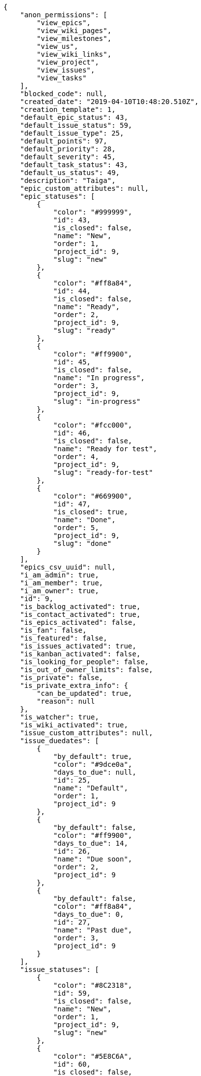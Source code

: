 [source,json]
----
{
    "anon_permissions": [
        "view_epics",
        "view_wiki_pages",
        "view_milestones",
        "view_us",
        "view_wiki_links",
        "view_project",
        "view_issues",
        "view_tasks"
    ],
    "blocked_code": null,
    "created_date": "2019-04-10T10:48:20.510Z",
    "creation_template": 1,
    "default_epic_status": 43,
    "default_issue_status": 59,
    "default_issue_type": 25,
    "default_points": 97,
    "default_priority": 28,
    "default_severity": 45,
    "default_task_status": 43,
    "default_us_status": 49,
    "description": "Taiga",
    "epic_custom_attributes": null,
    "epic_statuses": [
        {
            "color": "#999999",
            "id": 43,
            "is_closed": false,
            "name": "New",
            "order": 1,
            "project_id": 9,
            "slug": "new"
        },
        {
            "color": "#ff8a84",
            "id": 44,
            "is_closed": false,
            "name": "Ready",
            "order": 2,
            "project_id": 9,
            "slug": "ready"
        },
        {
            "color": "#ff9900",
            "id": 45,
            "is_closed": false,
            "name": "In progress",
            "order": 3,
            "project_id": 9,
            "slug": "in-progress"
        },
        {
            "color": "#fcc000",
            "id": 46,
            "is_closed": false,
            "name": "Ready for test",
            "order": 4,
            "project_id": 9,
            "slug": "ready-for-test"
        },
        {
            "color": "#669900",
            "id": 47,
            "is_closed": true,
            "name": "Done",
            "order": 5,
            "project_id": 9,
            "slug": "done"
        }
    ],
    "epics_csv_uuid": null,
    "i_am_admin": true,
    "i_am_member": true,
    "i_am_owner": true,
    "id": 9,
    "is_backlog_activated": true,
    "is_contact_activated": true,
    "is_epics_activated": false,
    "is_fan": false,
    "is_featured": false,
    "is_issues_activated": true,
    "is_kanban_activated": false,
    "is_looking_for_people": false,
    "is_out_of_owner_limits": false,
    "is_private": false,
    "is_private_extra_info": {
        "can_be_updated": true,
        "reason": null
    },
    "is_watcher": true,
    "is_wiki_activated": true,
    "issue_custom_attributes": null,
    "issue_duedates": [
        {
            "by_default": true,
            "color": "#9dce0a",
            "days_to_due": null,
            "id": 25,
            "name": "Default",
            "order": 1,
            "project_id": 9
        },
        {
            "by_default": false,
            "color": "#ff9900",
            "days_to_due": 14,
            "id": 26,
            "name": "Due soon",
            "order": 2,
            "project_id": 9
        },
        {
            "by_default": false,
            "color": "#ff8a84",
            "days_to_due": 0,
            "id": 27,
            "name": "Past due",
            "order": 3,
            "project_id": 9
        }
    ],
    "issue_statuses": [
        {
            "color": "#8C2318",
            "id": 59,
            "is_closed": false,
            "name": "New",
            "order": 1,
            "project_id": 9,
            "slug": "new"
        },
        {
            "color": "#5E8C6A",
            "id": 60,
            "is_closed": false,
            "name": "In progress",
            "order": 2,
            "project_id": 9,
            "slug": "in-progress"
        },
        {
            "color": "#88A65E",
            "id": 61,
            "is_closed": true,
            "name": "Ready for test",
            "order": 3,
            "project_id": 9,
            "slug": "ready-for-test"
        },
        {
            "color": "#BFB35A",
            "id": 62,
            "is_closed": true,
            "name": "Closed",
            "order": 4,
            "project_id": 9,
            "slug": "closed"
        },
        {
            "color": "#89BAB4",
            "id": 63,
            "is_closed": false,
            "name": "Needs Info",
            "order": 5,
            "project_id": 9,
            "slug": "needs-info"
        },
        {
            "color": "#CC0000",
            "id": 64,
            "is_closed": true,
            "name": "Rejected",
            "order": 6,
            "project_id": 9,
            "slug": "rejected"
        },
        {
            "color": "#666666",
            "id": 65,
            "is_closed": false,
            "name": "Postponed",
            "order": 7,
            "project_id": 9,
            "slug": "postponed"
        }
    ],
    "issue_types": [
        {
            "color": "#89BAB4",
            "id": 25,
            "name": "Bug",
            "order": 1,
            "project_id": 9
        },
        {
            "color": "#ba89a8",
            "id": 26,
            "name": "Question",
            "order": 2,
            "project_id": 9
        },
        {
            "color": "#89a8ba",
            "id": 27,
            "name": "Enhancement",
            "order": 3,
            "project_id": 9
        }
    ],
    "issues_csv_uuid": null,
    "logo_big_url": null,
    "logo_small_url": null,
    "looking_for_people_note": "",
    "max_memberships": null,
    "members": [
        {
            "color": "",
            "full_name": "Administrator",
            "full_name_display": "Administrator",
            "gravatar_id": "64e1b8d34f425d19e1ee2ea7236d3028",
            "id": 5,
            "is_active": true,
            "photo": null,
            "role": 53,
            "role_name": "Product Owner",
            "username": "admin"
        }
    ],
    "milestones": [],
    "modified_date": "2019-04-10T10:48:20.797Z",
    "my_homepage": false,
    "my_permissions": [
        "modify_task",
        "modify_epic",
        "add_task",
        "admin_roles",
        "comment_wiki_page",
        "view_project",
        "modify_project",
        "modify_wiki_page",
        "admin_project_values",
        "modify_us",
        "view_epics",
        "delete_project",
        "modify_issue",
        "modify_wiki_link",
        "add_issue",
        "delete_milestone",
        "remove_member",
        "delete_epic",
        "delete_wiki_link",
        "add_epic",
        "comment_epic",
        "delete_task",
        "comment_task",
        "comment_issue",
        "view_issues",
        "add_us",
        "add_member",
        "add_wiki_page",
        "delete_issue",
        "view_wiki_pages",
        "view_milestones",
        "add_milestone",
        "comment_us",
        "delete_wiki_page",
        "view_us",
        "modify_milestone",
        "add_wiki_link",
        "delete_us",
        "view_wiki_links",
        "view_tasks"
    ],
    "name": "Beta project",
    "notify_level": 1,
    "owner": {
        "big_photo": null,
        "full_name_display": "Administrator",
        "gravatar_id": "64e1b8d34f425d19e1ee2ea7236d3028",
        "id": 5,
        "is_active": true,
        "photo": null,
        "username": "admin"
    },
    "points": [
        {
            "id": 97,
            "name": "?",
            "order": 1,
            "project_id": 9,
            "value": null
        },
        {
            "id": 98,
            "name": "0",
            "order": 2,
            "project_id": 9,
            "value": 0
        },
        {
            "id": 99,
            "name": "1/2",
            "order": 3,
            "project_id": 9,
            "value": 0.5
        },
        {
            "id": 100,
            "name": "1",
            "order": 4,
            "project_id": 9,
            "value": 1
        },
        {
            "id": 101,
            "name": "2",
            "order": 5,
            "project_id": 9,
            "value": 2
        },
        {
            "id": 102,
            "name": "3",
            "order": 6,
            "project_id": 9,
            "value": 3
        },
        {
            "id": 103,
            "name": "5",
            "order": 7,
            "project_id": 9,
            "value": 5
        },
        {
            "id": 104,
            "name": "8",
            "order": 8,
            "project_id": 9,
            "value": 8
        },
        {
            "id": 105,
            "name": "10",
            "order": 9,
            "project_id": 9,
            "value": 10
        },
        {
            "id": 106,
            "name": "13",
            "order": 10,
            "project_id": 9,
            "value": 13
        },
        {
            "id": 107,
            "name": "20",
            "order": 11,
            "project_id": 9,
            "value": 20
        },
        {
            "id": 108,
            "name": "40",
            "order": 12,
            "project_id": 9,
            "value": 40
        }
    ],
    "priorities": [
        {
            "color": "#666666",
            "id": 27,
            "name": "Low",
            "order": 1,
            "project_id": 9
        },
        {
            "color": "#669933",
            "id": 28,
            "name": "Normal",
            "order": 3,
            "project_id": 9
        },
        {
            "color": "#CC0000",
            "id": 29,
            "name": "High",
            "order": 5,
            "project_id": 9
        }
    ],
    "public_permissions": [
        "view_epics",
        "view_wiki_pages",
        "view_milestones",
        "view_us",
        "view_wiki_links",
        "view_project",
        "view_issues",
        "view_tasks"
    ],
    "roles": [
        {
            "computable": true,
            "id": 49,
            "name": "UX",
            "order": 10,
            "permissions": [
                "add_issue",
                "modify_issue",
                "delete_issue",
                "view_issues",
                "add_milestone",
                "modify_milestone",
                "delete_milestone",
                "view_milestones",
                "view_project",
                "add_task",
                "modify_task",
                "delete_task",
                "view_tasks",
                "add_us",
                "modify_us",
                "delete_us",
                "view_us",
                "add_wiki_page",
                "modify_wiki_page",
                "delete_wiki_page",
                "view_wiki_pages",
                "add_wiki_link",
                "delete_wiki_link",
                "view_wiki_links",
                "view_epics",
                "add_epic",
                "modify_epic",
                "delete_epic",
                "comment_epic",
                "comment_us",
                "comment_task",
                "comment_issue",
                "comment_wiki_page"
            ],
            "project_id": 9,
            "slug": "ux"
        },
        {
            "computable": true,
            "id": 50,
            "name": "Design",
            "order": 20,
            "permissions": [
                "add_issue",
                "modify_issue",
                "delete_issue",
                "view_issues",
                "add_milestone",
                "modify_milestone",
                "delete_milestone",
                "view_milestones",
                "view_project",
                "add_task",
                "modify_task",
                "delete_task",
                "view_tasks",
                "add_us",
                "modify_us",
                "delete_us",
                "view_us",
                "add_wiki_page",
                "modify_wiki_page",
                "delete_wiki_page",
                "view_wiki_pages",
                "add_wiki_link",
                "delete_wiki_link",
                "view_wiki_links",
                "view_epics",
                "add_epic",
                "modify_epic",
                "delete_epic",
                "comment_epic",
                "comment_us",
                "comment_task",
                "comment_issue",
                "comment_wiki_page"
            ],
            "project_id": 9,
            "slug": "design"
        },
        {
            "computable": true,
            "id": 51,
            "name": "Front",
            "order": 30,
            "permissions": [
                "add_issue",
                "modify_issue",
                "delete_issue",
                "view_issues",
                "add_milestone",
                "modify_milestone",
                "delete_milestone",
                "view_milestones",
                "view_project",
                "add_task",
                "modify_task",
                "delete_task",
                "view_tasks",
                "add_us",
                "modify_us",
                "delete_us",
                "view_us",
                "add_wiki_page",
                "modify_wiki_page",
                "delete_wiki_page",
                "view_wiki_pages",
                "add_wiki_link",
                "delete_wiki_link",
                "view_wiki_links",
                "view_epics",
                "add_epic",
                "modify_epic",
                "delete_epic",
                "comment_epic",
                "comment_us",
                "comment_task",
                "comment_issue",
                "comment_wiki_page"
            ],
            "project_id": 9,
            "slug": "front"
        },
        {
            "computable": true,
            "id": 52,
            "name": "Back",
            "order": 40,
            "permissions": [
                "add_issue",
                "modify_issue",
                "delete_issue",
                "view_issues",
                "add_milestone",
                "modify_milestone",
                "delete_milestone",
                "view_milestones",
                "view_project",
                "add_task",
                "modify_task",
                "delete_task",
                "view_tasks",
                "add_us",
                "modify_us",
                "delete_us",
                "view_us",
                "add_wiki_page",
                "modify_wiki_page",
                "delete_wiki_page",
                "view_wiki_pages",
                "add_wiki_link",
                "delete_wiki_link",
                "view_wiki_links",
                "view_epics",
                "add_epic",
                "modify_epic",
                "delete_epic",
                "comment_epic",
                "comment_us",
                "comment_task",
                "comment_issue",
                "comment_wiki_page"
            ],
            "project_id": 9,
            "slug": "back"
        },
        {
            "computable": false,
            "id": 53,
            "name": "Product Owner",
            "order": 50,
            "permissions": [
                "add_issue",
                "modify_issue",
                "delete_issue",
                "view_issues",
                "add_milestone",
                "modify_milestone",
                "delete_milestone",
                "view_milestones",
                "view_project",
                "add_task",
                "modify_task",
                "delete_task",
                "view_tasks",
                "add_us",
                "modify_us",
                "delete_us",
                "view_us",
                "add_wiki_page",
                "modify_wiki_page",
                "delete_wiki_page",
                "view_wiki_pages",
                "add_wiki_link",
                "delete_wiki_link",
                "view_wiki_links",
                "view_epics",
                "add_epic",
                "modify_epic",
                "delete_epic",
                "comment_epic",
                "comment_us",
                "comment_task",
                "comment_issue",
                "comment_wiki_page"
            ],
            "project_id": 9,
            "slug": "product-owner"
        },
        {
            "computable": false,
            "id": 54,
            "name": "Stakeholder",
            "order": 60,
            "permissions": [
                "add_issue",
                "modify_issue",
                "delete_issue",
                "view_issues",
                "view_milestones",
                "view_project",
                "view_tasks",
                "view_us",
                "modify_wiki_page",
                "view_wiki_pages",
                "add_wiki_link",
                "delete_wiki_link",
                "view_wiki_links",
                "view_epics",
                "comment_epic",
                "comment_us",
                "comment_task",
                "comment_issue",
                "comment_wiki_page"
            ],
            "project_id": 9,
            "slug": "stakeholder"
        }
    ],
    "severities": [
        {
            "color": "#666666",
            "id": 43,
            "name": "Wishlist",
            "order": 1,
            "project_id": 9
        },
        {
            "color": "#669933",
            "id": 44,
            "name": "Minor",
            "order": 2,
            "project_id": 9
        },
        {
            "color": "#0000FF",
            "id": 45,
            "name": "Normal",
            "order": 3,
            "project_id": 9
        },
        {
            "color": "#FFA500",
            "id": 46,
            "name": "Important",
            "order": 4,
            "project_id": 9
        },
        {
            "color": "#CC0000",
            "id": 47,
            "name": "Critical",
            "order": 5,
            "project_id": 9
        }
    ],
    "slug": "admin-beta-project-1",
    "tags": [],
    "tags_colors": {},
    "task_custom_attributes": null,
    "task_duedates": [
        {
            "by_default": true,
            "color": "#9dce0a",
            "days_to_due": null,
            "id": 25,
            "name": "Default",
            "order": 1,
            "project_id": 9
        },
        {
            "by_default": false,
            "color": "#ff9900",
            "days_to_due": 14,
            "id": 26,
            "name": "Due soon",
            "order": 2,
            "project_id": 9
        },
        {
            "by_default": false,
            "color": "#ff8a84",
            "days_to_due": 0,
            "id": 27,
            "name": "Past due",
            "order": 3,
            "project_id": 9
        }
    ],
    "task_statuses": [
        {
            "color": "#999999",
            "id": 43,
            "is_closed": false,
            "name": "New",
            "order": 1,
            "project_id": 9,
            "slug": "new"
        },
        {
            "color": "#ff9900",
            "id": 44,
            "is_closed": false,
            "name": "In progress",
            "order": 2,
            "project_id": 9,
            "slug": "in-progress"
        },
        {
            "color": "#ffcc00",
            "id": 45,
            "is_closed": true,
            "name": "Ready for test",
            "order": 3,
            "project_id": 9,
            "slug": "ready-for-test"
        },
        {
            "color": "#669900",
            "id": 46,
            "is_closed": true,
            "name": "Closed",
            "order": 4,
            "project_id": 9,
            "slug": "closed"
        },
        {
            "color": "#999999",
            "id": 47,
            "is_closed": false,
            "name": "Needs Info",
            "order": 5,
            "project_id": 9,
            "slug": "needs-info"
        }
    ],
    "tasks_csv_uuid": null,
    "total_activity": 1,
    "total_activity_last_month": 1,
    "total_activity_last_week": 1,
    "total_activity_last_year": 1,
    "total_closed_milestones": 0,
    "total_fans": 0,
    "total_fans_last_month": 0,
    "total_fans_last_week": 0,
    "total_fans_last_year": 0,
    "total_memberships": 1,
    "total_milestones": null,
    "total_story_points": null,
    "total_watchers": 1,
    "totals_updated_datetime": "2019-04-10T10:48:20.853Z",
    "transfer_token": null,
    "us_duedates": [
        {
            "by_default": true,
            "color": "#9dce0a",
            "days_to_due": null,
            "id": 25,
            "name": "Default",
            "order": 1,
            "project_id": 9
        },
        {
            "by_default": false,
            "color": "#ff9900",
            "days_to_due": 14,
            "id": 26,
            "name": "Due soon",
            "order": 2,
            "project_id": 9
        },
        {
            "by_default": false,
            "color": "#ff8a84",
            "days_to_due": 0,
            "id": 27,
            "name": "Past due",
            "order": 3,
            "project_id": 9
        }
    ],
    "us_statuses": [
        {
            "color": "#999999",
            "id": 49,
            "is_archived": false,
            "is_closed": false,
            "name": "New",
            "order": 1,
            "project_id": 9,
            "slug": "new",
            "wip_limit": null
        },
        {
            "color": "#ff8a84",
            "id": 50,
            "is_archived": false,
            "is_closed": false,
            "name": "Ready",
            "order": 2,
            "project_id": 9,
            "slug": "ready",
            "wip_limit": null
        },
        {
            "color": "#ff9900",
            "id": 51,
            "is_archived": false,
            "is_closed": false,
            "name": "In progress",
            "order": 3,
            "project_id": 9,
            "slug": "in-progress",
            "wip_limit": null
        },
        {
            "color": "#fcc000",
            "id": 52,
            "is_archived": false,
            "is_closed": false,
            "name": "Ready for test",
            "order": 4,
            "project_id": 9,
            "slug": "ready-for-test",
            "wip_limit": null
        },
        {
            "color": "#669900",
            "id": 53,
            "is_archived": false,
            "is_closed": true,
            "name": "Done",
            "order": 5,
            "project_id": 9,
            "slug": "done",
            "wip_limit": null
        },
        {
            "color": "#5c3566",
            "id": 54,
            "is_archived": true,
            "is_closed": true,
            "name": "Archived",
            "order": 6,
            "project_id": 9,
            "slug": "archived",
            "wip_limit": null
        }
    ],
    "userstories_csv_uuid": null,
    "userstory_custom_attributes": null,
    "videoconferences": null,
    "videoconferences_extra_data": null
}
----
